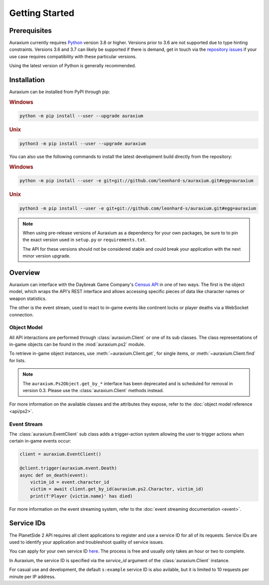 ===============
Getting Started
===============

Prerequisites
=============

Auraxium currently requires `Python`_ version 3.8 or higher. Versions prior to 3.6 are not supported due to type hinting constraints. Versions 3.6 and 3.7 can likely be supported if there is demand, get in touch via the `repository issues`_ if your use case requires compatibility with these particular versions.

Using the latest version of Python is generally recommended.

Installation
============

Auraxium can be installed from PyPI through pip:

.. rubric:: Windows

.. code-block:: posh

    python -m pip install --user --upgrade auraxium

.. rubric:: Unix

.. code-block:: bash

    python3 -m pip install --user --upgrade auraxium

You can also use the following commands to install the latest development build directly from the repository:

.. rubric:: Windows

.. code-block:: posh

    python -m pip install --user -e git+git://github.com/leonhard-s/auraxium.git#egg=auraxium

.. rubric:: Unix

.. code-block:: bash

    python3 -m pip install --user -e git+git://github.com/leonhard-s/auraxium.git#egg=auraxium

.. note::

    When using pre-release versions of Auraxium as a dependency for your own packages, be sure to to pin the exact version used in ``setup.py`` or ``requirements.txt``.

    The API for these versions should not be considered stable and could break your application with the next minor version upgrade.

Overview
========

Auraxium can interface with the Daybreak Game Company's `Census API`_ in one of two ways. The first is the object model, which wraps the API's REST interface and allows accessing specific pieces of data like character names or weapon statistics.

The other is the event stream, used to react to in-game events like continent locks or player deaths via a WebSocket connection.

Object Model
------------

All API interactions are performed through :class:`auraxium.Client` or one of its sub classes. The class representations of in-game objects can be found in the :mod:`auraxium.ps2` module.

To retrieve in-game object instances, use :meth:`~auraxium.Client.get`, for single items, or :meth:`~auraxium.Client.find` for lists.

.. note::

    The ``auraxium.Ps2Object.get_by_*`` interface has been deprecated and is scheduled for removal in version 0.3. Please use the :class:`auraxium.Client` methods instead.

For more information on the available classes and the attributes they expose, refer to the :doc:`object model reference <api/ps2>`.

Event Stream
------------

The :class:`auraxium.EventClient` sub class adds a trigger-action system allowing the user to trigger actions when certain in-game events occur:

.. code-block:: python3

    client = auraxium.EventClient()

    @client.trigger(auraxium.event.Death)
    async def on_death(event):
        victim_id = event.character_id
        victim = await client.get_by_id(auraxium.ps2.Character, victim_id)
        print(f'Player {victim.name}' has died)

For more information on the event streaming system, refer to the :doc:`event streaming documentation <event>`.

Service IDs
===========

The PlanetSide 2 API requires all client applications to register and use a service ID for all of its requests. Service IDs are used to identify your application and troubleshoot quality of service issues.

You can apply for your own service ID `here <service ID signup>`_. The process is free and usually only takes an hour or two to complete.

In Auraxium, the service ID is specified via the `service_id` argument of the :class:`auraxium.Client` instance.

For casual use and development, the default ``s:example`` service ID is also avilable, but it is limited to 10 requests per minute per IP address.

.. _Census API: https://census.daybreakgames.com/
.. _Python: https://www.python.org/downloads/
.. _repository issues: https://github.com/leonhard-s/auraxium/issues
.. _service ID signup: https://census.daybreakgames.com/#devSignup
